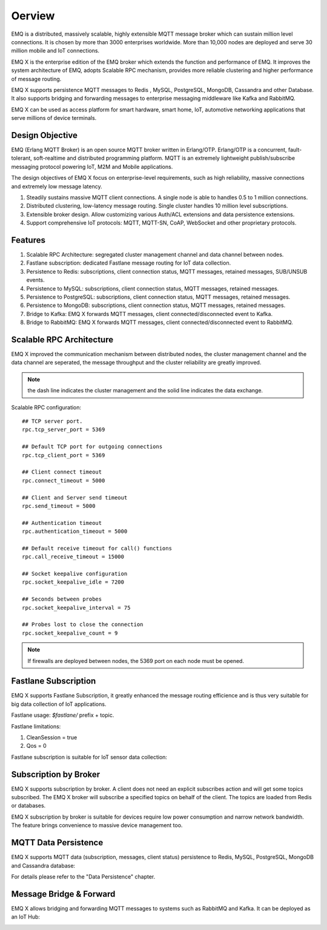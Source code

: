 
.. _overview:

=======
Oerview
=======

EMQ is a distributed, massively scalable, highly extensible MQTT message broker which can sustain million level connections. It is chosen by more than 3000 enterprises worldwide. More than 10,000 nodes are deployed and serve 30 million mobile and IoT connections.

EMQ X is the enterprise edition of the EMQ broker which extends the function and performance of EMQ. It improves the system architecture of EMQ, adopts Scalable RPC mechanism, provides more reliable clustering and higher performance of message routing.

EMQ X supports persistence MQTT messages to Redis , MySQL, PostgreSQL, MongoDB, Cassandra and other Database. It also supports bridging and forwarding messages to enterprise messaging middleware like Kafka and RabbitMQ.

EMQ X can be used as access platform for smart hardware, smart home, IoT, automotive networking applications that serve millions of device terminals.

.. image:: _static/images/emqx_enterprise.png

----------------
Design Objective
----------------

EMQ (Erlang MQTT Broker) is an open source MQTT broker written in Erlang/OTP. Erlang/OTP is a concurrent, fault-tolerant, soft-realtime and distributed programming platform. MQTT is an extremely lightweight publish/subscribe messaging protocol powering IoT, M2M and Mobile applications.

The design objectives of EMQ X focus on enterprise-level requirements, such as high reliability, massive connections and extremely low message latency.

1. Steadily sustains massive MQTT client connections. A single node is able to handles 0.5 to 1 million connections.

2. Distributed clustering, low-latency message routing. Single cluster handles 10 million level subscriptions.

3. Extensible broker design. Allow customizing various Auth/ACL extensions and data persistence extensions.

4. Support comprehensive IoT protocols: MQTT, MQTT-SN, CoAP, WebSocket and other proprietary protocols.

--------
Features
--------

1. Scalable RPC Architecture: segregated cluster management channel and data channel between nodes.

2. Fastlane subscription: dedicated Fastlane message routing for IoT data collection.

3. Persistence to Redis: subscriptions, client connection status, MQTT messages, retained messages, SUB/UNSUB events.

4. Persistence to MySQL: subscriptions, client connection status, MQTT messages, retained messages.
   
5. Persistence to PostgreSQL: subscriptions, client connection status, MQTT messages, retained messages.
 
6. Persistence to MongoDB: subscriptions, client connection status, MQTT messages, retained messages.

7. Bridge to Kafka: EMQ X forwards MQTT messages, client connected/disconnected event to Kafka.

8. Bridge to RabbitMQ: EMQ X forwards MQTT messages, client connected/disconnected event to RabbitMQ.

.. _scalable_rpc:

-------------------------
Scalable RPC Architecture
-------------------------

EMQ X improved the communication mechanism between distributed nodes, the cluster management channel and the data channel are seperated, the message throughput and the cluster reliability are greatly improved.

.. NOTE:: the dash line indicates the cluster management and the solid line indicates the data exchange.

.. image:: _static/images/scalable_rpc.png

Scalable RPC configuration::

    ## TCP server port.
    rpc.tcp_server_port = 5369

    ## Default TCP port for outgoing connections
    rpc.tcp_client_port = 5369

    ## Client connect timeout
    rpc.connect_timeout = 5000

    ## Client and Server send timeout
    rpc.send_timeout = 5000

    ## Authentication timeout
    rpc.authentication_timeout = 5000

    ## Default receive timeout for call() functions
    rpc.call_receive_timeout = 15000

    ## Socket keepalive configuration
    rpc.socket_keepalive_idle = 7200

    ## Seconds between probes
    rpc.socket_keepalive_interval = 75

    ## Probes lost to close the connection
    rpc.socket_keepalive_count = 9

.. NOTE:: If firewalls are deployed between nodes, the 5369 port on each node must be opened.

.. _fastlane:

---------------------
Fastlane Subscription
---------------------

EMQ X supports Fastlane Subscription, it greatly enhanced the message routing efficience and is thus very suitable for big data collection of IoT applications.

.. image:: _static/images/fastlane.png

Fastlane usage: *$fastlane/* prefix + topic.

Fastlane limitations:

1. CleanSession = true
2. Qos = 0

Fastlane subscription is suitable for IoT sensor data collection:

.. image:: _static/images/3_1.png

----------------------
Subscription by Broker
----------------------

EMQ X supports subscription by broker. A client does not need an explicit subscribes action and will get some topics subscribed. The EMQ X broker will subscribe a specified topics on behalf of the client. The topics are loaded from Redis or databases.

EMQ X subscription by broker is suitable for devices require low power consumption and narrow network bandwidth. The feature brings convenience to massive device management too.

---------------------
MQTT Data Persistence
---------------------

EMQ X supports MQTT data (subscription, messages, client status) persistence to Redis, MySQL, PostgreSQL, MongoDB and Cassandra database:

.. image:: _static/images/storage.png

For details please refer to the "Data Persistence" chapter.

------------------------
Message Bridge & Forward 
------------------------

EMQ X allows bridging and forwarding MQTT messages to systems such as RabbitMQ and Kafka. It can be deployed as an IoT Hub:

.. image:: _static/images/iothub.png

